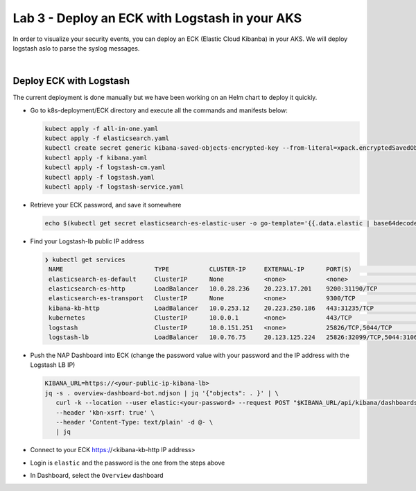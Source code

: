 Lab 3 - Deploy an ECK with Logstash in your AKS
###############################################

In order to visualize your security events, you can deploy an ECK (Elastic Cloud Kibanba) in your AKS. We will deploy logstash aslo to parse the syslog messages.

|

Deploy ECK with Logstash
************************

The current deployment is done manually but we have been working on an Helm chart to deploy it quickly.

* Go to k8s-deployment/ECK directory and execute all the commands and manifests below:

  .. code-block:: bash

     kubect apply -f all-in-one.yaml
     kubect apply -f elasticsearch.yaml
     kubectl create secret generic kibana-saved-objects-encrypted-key --from-literal=xpack.encryptedSavedObjects.encryptionKey=12345678901234567890123456789012
     kubectl apply -f kibana.yaml
     kubectl apply -f logstash-cm.yaml
     kubectl apply -f logstash.yaml
     kubectl apply -f logstash-service.yaml

* Retrieve your ECK password, and save it somewhere

  .. code-block:: bash

     echo $(kubectl get secret elasticsearch-es-elastic-user -o go-template='{{.data.elastic | base64decode}}')

* Find your Logstash-lb public IP address

  .. code-block:: bash

     ❯ kubectl get services
      NAME                         TYPE           CLUSTER-IP     EXTERNAL-IP      PORT(S)                          AGE
      elasticsearch-es-default     ClusterIP      None           <none>           <none>                           107m
      elasticsearch-es-http        LoadBalancer   10.0.28.236    20.223.17.201    9200:31190/TCP                   107m
      elasticsearch-es-transport   ClusterIP      None           <none>           9300/TCP                         107m
      kibana-kb-http               LoadBalancer   10.0.253.12    20.223.250.186   443:31235/TCP                    104m
      kubernetes                   ClusterIP      10.0.0.1       <none>           443/TCP                          391d
      logstash                     ClusterIP      10.0.151.251   <none>           25826/TCP,5044/TCP               89m
      logstash-lb                  LoadBalancer   10.0.76.75     20.123.125.224   25826:32099/TCP,5044:31063/TCP   78m

* Push the NAP Dashboard into ECK (change the password value with your password and the IP address with the Logstash LB IP)

  .. code-block:: bash

      KIBANA_URL=https://<your-public-ip-kibana-lb>
      jq -s . overview-dashboard-bot.ndjson | jq '{"objects": . }' | \
         curl -k --location --user elastic:<your-password> --request POST "$KIBANA_URL/api/kibana/dashboards/import" \
         --header 'kbn-xsrf: true' \
         --header 'Content-Type: text/plain' -d @- \
         | jq

* Connect to your ECK https://<kibana-kb-http IP address> 
* Login is ``elastic`` and the password is the one from the steps above
* In Dashboard, select the ``Overview`` dashboard

.. image:: ../pictures/lab3/dashboard.png
   :align: center